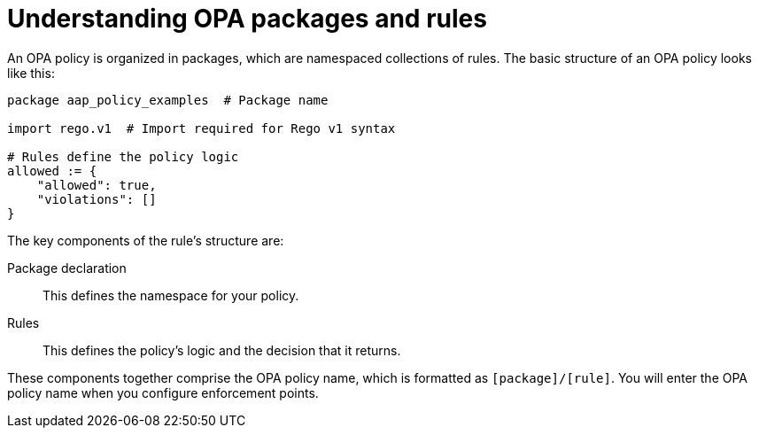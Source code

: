 :_newdoc-version: 2.18.4
:_template-generated: 2025-05-09
:_mod-docs-content-type: CONCEPT

[id="pac-policies-rules_{context}"]
= Understanding OPA packages and rules

An OPA policy is organized in packages, which are namespaced collections of rules. The basic structure of an OPA policy looks like this: 

[source,rego]
----
package aap_policy_examples  # Package name

import rego.v1  # Import required for Rego v1 syntax

# Rules define the policy logic
allowed := {
    "allowed": true,
    "violations": []
}
----

The key components of the rule's structure are: 

Package declaration:: This defines the namespace for your policy.
Rules:: This defines the policy's logic and the decision that it returns.

These components together comprise the OPA policy name, which is formatted as `[package]/[rule]`. You will enter the OPA policy name when you configure enforcement points. 
